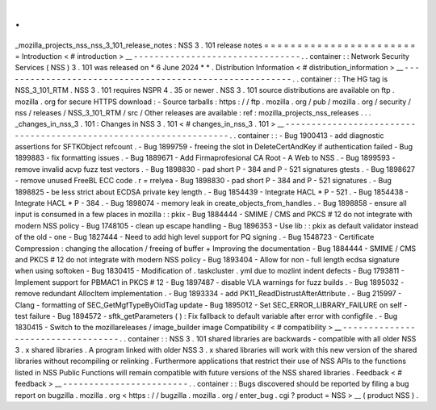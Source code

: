 .
.
_mozilla_projects_nss_nss_3_101_release_notes
:
NSS
3
.
101
release
notes
=
=
=
=
=
=
=
=
=
=
=
=
=
=
=
=
=
=
=
=
=
=
=
=
Introduction
<
#
introduction
>
__
-
-
-
-
-
-
-
-
-
-
-
-
-
-
-
-
-
-
-
-
-
-
-
-
-
-
-
-
-
-
-
-
.
.
container
:
:
Network
Security
Services
(
NSS
)
3
.
101
was
released
on
*
6
June
2024
*
*
.
Distribution
Information
<
#
distribution_information
>
__
-
-
-
-
-
-
-
-
-
-
-
-
-
-
-
-
-
-
-
-
-
-
-
-
-
-
-
-
-
-
-
-
-
-
-
-
-
-
-
-
-
-
-
-
-
-
-
-
-
-
-
-
-
-
-
-
.
.
container
:
:
The
HG
tag
is
NSS_3_101_RTM
.
NSS
3
.
101
requires
NSPR
4
.
35
or
newer
.
NSS
3
.
101
source
distributions
are
available
on
ftp
.
mozilla
.
org
for
secure
HTTPS
download
:
-
Source
tarballs
:
https
:
/
/
ftp
.
mozilla
.
org
/
pub
/
mozilla
.
org
/
security
/
nss
/
releases
/
NSS_3_101_RTM
/
src
/
Other
releases
are
available
:
ref
:
mozilla_projects_nss_releases
.
.
.
_changes_in_nss_3
.
101
:
Changes
in
NSS
3
.
101
<
#
changes_in_nss_3
.
101
>
__
-
-
-
-
-
-
-
-
-
-
-
-
-
-
-
-
-
-
-
-
-
-
-
-
-
-
-
-
-
-
-
-
-
-
-
-
-
-
-
-
-
-
-
-
-
-
-
-
-
-
-
-
-
-
-
-
-
-
-
-
-
-
-
-
-
-
.
.
container
:
:
-
Bug
1900413
-
add
diagnostic
assertions
for
SFTKObject
refcount
.
-
Bug
1899759
-
freeing
the
slot
in
DeleteCertAndKey
if
authentication
failed
-
Bug
1899883
-
fix
formatting
issues
.
-
Bug
1889671
-
Add
Firmaprofesional
CA
Root
-
A
Web
to
NSS
.
-
Bug
1899593
-
remove
invalid
acvp
fuzz
test
vectors
.
-
Bug
1898830
-
pad
short
P
-
384
and
P
-
521
signatures
gtests
.
-
Bug
1898627
-
remove
unused
FreeBL
ECC
code
.
r
=
rrelyea
-
Bug
1898830
-
pad
short
P
-
384
and
P
-
521
signatures
.
-
Bug
1898825
-
be
less
strict
about
ECDSA
private
key
length
.
-
Bug
1854439
-
Integrate
HACL
*
P
-
521
.
-
Bug
1854438
-
Integrate
HACL
*
P
-
384
.
-
Bug
1898074
-
memory
leak
in
create_objects_from_handles
.
-
Bug
1898858
-
ensure
all
input
is
consumed
in
a
few
places
in
mozilla
:
:
pkix
-
Bug
1884444
-
SMIME
/
CMS
and
PKCS
#
12
do
not
integrate
with
modern
NSS
policy
-
Bug
1748105
-
clean
up
escape
handling
-
Bug
1896353
-
Use
lib
:
:
pkix
as
default
validator
instead
of
the
old
-
one
-
Bug
1827444
-
Need
to
add
high
level
support
for
PQ
signing
.
-
Bug
1548723
-
Certificate
Compression
:
changing
the
allocation
/
freeing
of
buffer
+
Improving
the
documentation
-
Bug
1884444
-
SMIME
/
CMS
and
PKCS
#
12
do
not
integrate
with
modern
NSS
policy
-
Bug
1893404
-
Allow
for
non
-
full
length
ecdsa
signature
when
using
softoken
-
Bug
1830415
-
Modification
of
.
taskcluster
.
yml
due
to
mozlint
indent
defects
-
Bug
1793811
-
Implement
support
for
PBMAC1
in
PKCS
#
12
-
Bug
1897487
-
disable
VLA
warnings
for
fuzz
builds
.
-
Bug
1895032
-
remove
redundant
AllocItem
implementation
.
-
Bug
1893334
-
add
PK11_ReadDistrustAfterAttribute
.
-
Bug
215997
-
Clang
-
formatting
of
SEC_GetMgfTypeByOidTag
update
-
Bug
1895012
-
Set
SEC_ERROR_LIBRARY_FAILURE
on
self
-
test
failure
-
Bug
1894572
-
sftk_getParameters
(
)
:
Fix
fallback
to
default
variable
after
error
with
configfile
.
-
Bug
1830415
-
Switch
to
the
mozillareleases
/
image_builder
image
Compatibility
<
#
compatibility
>
__
-
-
-
-
-
-
-
-
-
-
-
-
-
-
-
-
-
-
-
-
-
-
-
-
-
-
-
-
-
-
-
-
-
-
.
.
container
:
:
NSS
3
.
101
shared
libraries
are
backwards
-
compatible
with
all
older
NSS
3
.
x
shared
libraries
.
A
program
linked
with
older
NSS
3
.
x
shared
libraries
will
work
with
this
new
version
of
the
shared
libraries
without
recompiling
or
relinking
.
Furthermore
applications
that
restrict
their
use
of
NSS
APIs
to
the
functions
listed
in
NSS
Public
Functions
will
remain
compatible
with
future
versions
of
the
NSS
shared
libraries
.
Feedback
<
#
feedback
>
__
-
-
-
-
-
-
-
-
-
-
-
-
-
-
-
-
-
-
-
-
-
-
-
-
.
.
container
:
:
Bugs
discovered
should
be
reported
by
filing
a
bug
report
on
bugzilla
.
mozilla
.
org
<
https
:
/
/
bugzilla
.
mozilla
.
org
/
enter_bug
.
cgi
?
product
=
NSS
>
__
(
product
NSS
)
.
